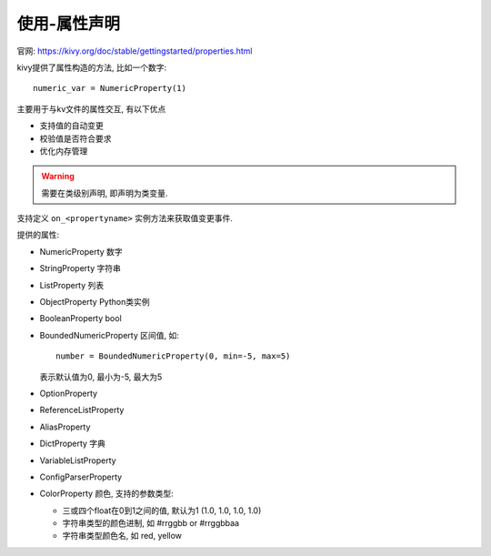 ============================
使用-属性声明
============================


.. post:: 2023-02-20 22:06:49
  :tags: python, python三方库, kivy
  :category: 后端
  :author: YanQue
  :location: CD
  :language: zh-cn


官网: https://kivy.org/doc/stable/gettingstarted/properties.html

kivy提供了属性构造的方法, 比如一个数字::

  numeric_var = NumericProperty(1)

主要用于与kv文件的属性交互, 有以下优点

- 支持值的自动变更
- 校验值是否符合要求
- 优化内存管理

.. warning::

  需要在类级别声明, 即声明为类变量.

支持定义 ``on_<propertyname>`` 实例方法来获取值变更事件.

提供的属性:

- NumericProperty 数字
- StringProperty 字符串
- ListProperty 列表
- ObjectProperty Python类实例
- BooleanProperty bool
- BoundedNumericProperty 区间值,
  如::

    number = BoundedNumericProperty(0, min=-5, max=5)

  表示默认值为0, 最小为-5, 最大为5
- OptionProperty
- ReferenceListProperty
- AliasProperty
- DictProperty 字典
- VariableListProperty
- ConfigParserProperty
- ColorProperty 颜色,
  支持的参数类型:

  - 三或四个float在0到1之间的值, 默认为1 (1.0, 1.0, 1.0, 1.0)
  - 字符串类型的颜色进制, 如 #rrggbb or #rrggbbaa
  - 字符串类型颜色名, 如 red, yellow
